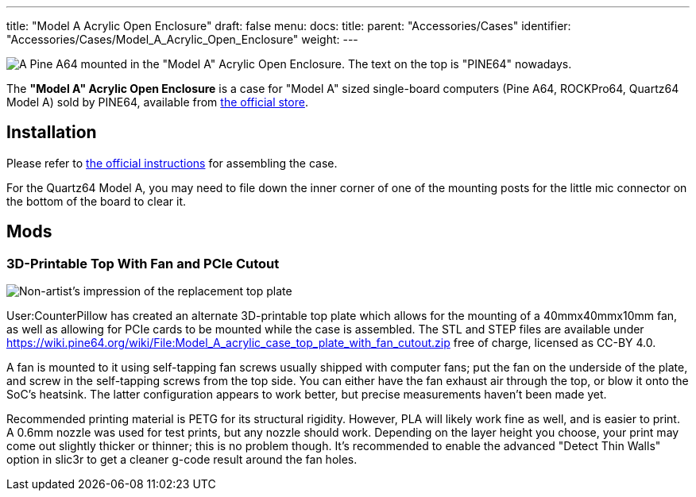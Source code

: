 ---
title: "Model A Acrylic Open Enclosure"
draft: false
menu:
  docs:
    title:
    parent: "Accessories/Cases"
    identifier: "Accessories/Cases/Model_A_Acrylic_Open_Enclosure"
    weight: 
---

image:/documentation/images/Model_a_acrylic_case_with_pine_a64.jpg[A Pine A64 mounted in the "Model A" Acrylic Open Enclosure. The text on the top is "PINE64" nowadays.,title="A Pine A64 mounted in the "Model A" Acrylic Open Enclosure. The text on the top is "PINE64" nowadays."]

The *"Model A" Acrylic Open Enclosure* is a case for "Model A" sized single-board computers (Pine A64, ROCKPro64, Quartz64 Model A) sold by PINE64, available from https://pine64.com/product/pine-a64-rockpro64-acrylic-open-enclosure/[the official store].

== Installation

Please refer to https://files.pine64.org/doc/guide/PINE64_Acrylic_Open_Enclosure_Installation_Guide.pdf[the official instructions] for assembling the case.

For the Quartz64 Model A, you may need to file down the inner corner of one of the mounting posts for the little mic connector on the bottom of the board to clear it.

== Mods

=== 3D-Printable Top With Fan and PCIe Cutout

image:/documentation/images/Model_a_top_render.png[Non-artist's impression of the replacement top plate,title="Non-artist's impression of the replacement top plate"]

User:CounterPillow has created an alternate 3D-printable top plate which allows for the mounting of a 40mmx40mmx10mm fan, as well as allowing for PCIe cards to be mounted while the case is assembled. The STL and STEP files are available under https://wiki.pine64.org/wiki/File:Model_A_acrylic_case_top_plate_with_fan_cutout.zip[] free of charge, licensed as CC-BY 4.0.

A fan is mounted to it using self-tapping fan screws usually shipped with computer fans; put the fan on the underside of the plate, and screw in the self-tapping screws from the top side. You can either have the fan exhaust air through the top, or blow it onto the SoC's heatsink. The latter configuration appears to work better, but precise measurements haven't been made yet.

Recommended printing material is PETG for its structural rigidity. However, PLA will likely work fine as well, and is easier to print. A 0.6mm nozzle was used for test prints, but any nozzle should work. Depending on the layer height you choose, your print may come out slightly thicker or thinner; this is no problem though. It's recommended to enable the advanced "Detect Thin Walls" option in slic3r to get a cleaner g-code result around the fan holes.

